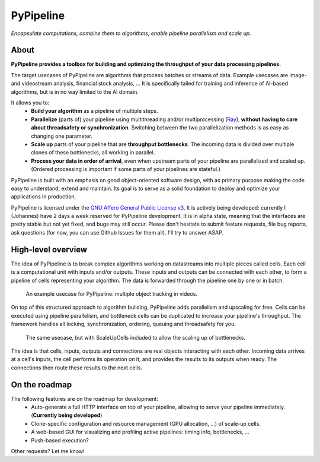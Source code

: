 PyPipeline
==========

*Encapsulate computations, combine them to algorithms, enable pipeline parallelism and scale up.*

About
-----
**PyPipeline provides a toolbox for building and optimizing the throughput of your data processing pipelines.**

The target usecases of PyPipeline are algorithms that process batches or streams of data. Example usecases are
image- and videostream analysis, financial stock analysis, ... It is specifically tailed for training and inference
of AI-based algorithms, but is in no way limited to the AI domain.

It allows you to:
 * **Build your algorithm** as a pipeline of multiple steps.
 * **Parallelize** (parts of) your pipeline using multithreading and/or multiprocessing (`Ray <https://ray.io/>`_),
   **without having to care about threadsafety or synchronization**. Switching between the two parallelization methods
   is as easy as changing one parameter.
 * **Scale up** parts of your pipeline that are **throughput bottlenecks**. The incoming data is divided over
   multiple clones of these bottlenecks, all working in parallel.
 * **Process your data in order of arrival**, even when upstream parts of your pipeline are parallelized and scaled up.
   (Ordered processing is important if some parts of your pipelines are stateful.)

PyPipeline is built with an emphasis on good object-oriented software design, with as primary purpose making the
code easy to understand, extend and maintain. Its goal is to serve as a solid foundation to deploy and optimize
your applications in production.

PyPipeline is licensed under the
`GNU Affero General Public License v3 <https://www.gnu.org/licenses/agpl-3.0.en.html>`_.
It is actively being developed: currently I (Johannes) have 2 days a week reserved for PyPipeline development.
It is in alpha state, meaning that the interfaces are pretty stable but not yet fixed, and bugs may still occur.
Please don't hesitate to submit feature requests, file bug reports, ask questions (for now, you can use Github
Issues for them all). I'll try to answer ASAP.


High-level overview
-------------------

The idea of PyPipeline is to break complex algorithms working on datastreams into multiple pieces called cells.
Each cell is a computational unit with inputs and/or outputs. These inputs and outputs can be connected with each
other, to form a pipeline of cells representing your algorithm. The data is forwarded through the pipeline one by
one or in batch.

.. figure:: /data/pypipeline-docs-example-tracking-1.png
   :scale: 80 %

   An example usecase for PyPipeline: multiple object tracking in videos.


On top of this structured approach to algorithm building, PyPipeline adds parallelism and upscaling for free.
Cells can be executed using pipeline parallelism, and bottleneck cells can be duplicated to increase your pipeline's
throughput. The framework handles all locking, synchronization, ordering, queuing and threadsafety for you.


.. figure:: /data/pypipeline-docs-example-tracking-2.png

   The same usecase, but with ScaleUpCells included to allow the scaling up of bottlenecks.


The idea is that cells, inputs, outputs and connections are real objects interacting with
each other. Incoming data arrives at a cell's inputs, the cell performs its operation on it, and
provides the results to its outputs when ready. The connections then route these results to the next cells.


On the roadmap
--------------

The following features are on the roadmap for development:
 * Auto-generate a full HTTP interface on top of your pipeline, allowing to serve your pipeline immediately.
   (**Currently being developed**)
 * Clone-specific configuration and resource management (GPU allocation, ...) of scale-up cells.
 * A web-based GUI for visualizing and profiling active pipelines: timing info, bottlenecks, ...
 * Push-based execution?

Other requests? Let me know!
